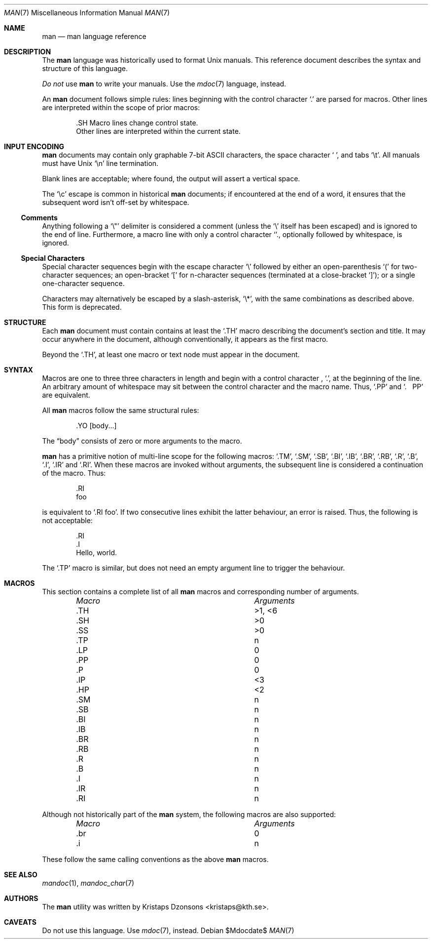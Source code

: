 .\"	$Id: man.7,v 1.15 2009/06/22 13:09:17 kristaps Exp $
.\"
.\" Copyright (c) 2009 Kristaps Dzonsons <kristaps@kth.se>
.\"
.\" Permission to use, copy, modify, and distribute this software for any
.\" purpose with or without fee is hereby granted, provided that the above
.\" copyright notice and this permission notice appear in all copies.
.\"
.\" THE SOFTWARE IS PROVIDED "AS IS" AND THE AUTHOR DISCLAIMS ALL WARRANTIES
.\" WITH REGARD TO THIS SOFTWARE INCLUDING ALL IMPLIED WARRANTIES OF
.\" MERCHANTABILITY AND FITNESS. IN NO EVENT SHALL THE AUTHOR BE LIABLE FOR
.\" ANY SPECIAL, DIRECT, INDIRECT, OR CONSEQUENTIAL DAMAGES OR ANY DAMAGES
.\" WHATSOEVER RESULTING FROM LOSS OF USE, DATA OR PROFITS, WHETHER IN AN
.\" ACTION OF CONTRACT, NEGLIGENCE OR OTHER TORTIOUS ACTION, ARISING OUT OF
.\" OR IN CONNECTION WITH THE USE OR PERFORMANCE OF THIS SOFTWARE.
.\"
.Dd $Mdocdate$
.Dt MAN 7
.Os
.\" SECTION
.Sh NAME
.Nm man
.Nd man language reference
.\" SECTION
.Sh DESCRIPTION
The
.Nm man
language was historically used to format 
.Ux
manuals.  This reference document describes the syntax and structure of
this language.
.Pp
.Em \&Do not
use 
.Nm
to write your manuals.  Use the
.Xr mdoc 7
language, instead.
.\" PARAGRAPH
.Pp
An
.Nm
document follows simple rules:  lines beginning with the control
character 
.Sq \&.
are parsed for macros.  Other lines are interpreted within the scope of
prior macros:
.Bd -literal -offset indent
\&.SH Macro lines change control state.
Other lines are interpreted within the current state.
.Ed
.\" SECTION
.Sh INPUT ENCODING
.Nm
documents may contain only graphable 7-bit ASCII characters, the
space character
.Sq \  ,
and tabs
.Sq \et . 
All manuals must have
.Ux
.Sq \en
line termination.  
.Pp
Blank lines are acceptable; where found, the output will assert a
vertical space.
.Pp
The
.Sq \ec
escape is common in historical
.Nm
documents; if encountered at the end of a word, it ensures that the
subsequent word isn't off-set by whitespace.
.\" SUB-SECTION
.Ss Comments
Anything following a
.Sq \e" 
delimiter is considered a comment (unless the 
.Sq \e
itself has been escaped) and is ignored to the end of line.
Furthermore, a macro line with only a control character
.Sq \. ,
optionally followed by whitespace, is ignored.
.\" SUB-SECTION
.Ss Special Characters
Special character sequences begin with the escape character
.Sq \e
followed by either an open-parenthesis 
.Sq \&(
for two-character sequences; an open-bracket
.Sq \&[
for n-character sequences (terminated at a close-bracket
.Sq \&] ) ;
or a single one-character sequence.
.Pp
Characters may alternatively be escaped by a slash-asterisk,
.Sq \e* ,
with the same combinations as described above.  This form is deprecated.  
.\" SECTION
.Sh STRUCTURE
Each
.Nm
document must contain contains at least the
.Sq \&.TH
macro describing the document's section and title.  It may occur
anywhere in the document, although conventionally, it appears as the
first macro.
.Pp
Beyond the 
.Sq \&.TH ,
at least one macro or text node must appear in the document.
.\" SECTION
.Sh SYNTAX
Macros are one to three three characters in length and begin with a
control character ,
.Sq \&. ,
at the beginning of the line.  An arbitrary amount of whitespace may
sit between the control character and the macro name.  Thus,
.Sq \&.PP
and
.Sq \&.\ \ \ \&PP
are equivalent.
.Pp
All 
.Nm
macros follow the same structural rules:
.Bd -literal -offset indent
\&.YO \(lBbody...\(rB 
.Ed
.Pp
The
.Dq body
consists of zero or more arguments to the macro.
.Pp
.Nm
has a primitive notion of multi-line scope for the following macros: 
.Sq \&.TM ,
.Sq \&.SM ,
.Sq \&.SB ,
.Sq \&.BI ,
.Sq \&.IB ,
.Sq \&.BR ,
.Sq \&.RB ,
.Sq \&.R ,
.Sq \&.B ,
.Sq \&.I ,
.Sq \&.IR 
and
.Sq \&.RI .
When these macros are invoked without arguments, the subsequent line is
considered a continuation of the macro.  Thus:
.Bd -literal -offset indent 
\&.RI 
foo
.Ed
.Pp
is equivalent to 
.Sq \&.RI foo .
If two consecutive lines exhibit the latter behaviour,
an error is raised.  Thus, the following is not acceptable:
.Bd -literal -offset indent 
\&.RI 
\&.I 
Hello, world.
.Ed
.Pp
The
.Sq \&.TP
macro is similar, but does not need an empty argument line to trigger
the behaviour.
.\" SECTION
.Sh MACROS
This section contains a complete list of all 
.Nm
macros and corresponding number of arguments.
.Pp
.Bl -column "MacroX" "Arguments" -compact -offset indent
.It Em Macro Ta Em Arguments
.It \&.TH    Ta    >1, <6
.It \&.SH    Ta    >0
.It \&.SS    Ta    >0
.It \&.TP    Ta    n
.It \&.LP    Ta    0
.It \&.PP    Ta    0
.It \&.P     Ta    0
.It \&.IP    Ta    <3
.It \&.HP    Ta    <2
.It \&.SM    Ta    n
.It \&.SB    Ta    n
.It \&.BI    Ta    n
.It \&.IB    Ta    n
.It \&.BR    Ta    n
.It \&.RB    Ta    n
.It \&.R     Ta    n
.It \&.B     Ta    n
.It \&.I     Ta    n
.It \&.IR    Ta    n
.It \&.RI    Ta    n
.El
.Pp
Although not historically part of the
.Nm
system, the following macros are also supported:
.Pp
.Bl -column "MacroX" "Arguments" -compact -offset indent
.It Em Macro Ta Em Arguments
.It \&.br    Ta    0
.It \&.i     Ta    n
.El
.Pp
These follow the same calling conventions as the above
.Nm
macros.
.\" SECTION
.Sh SEE ALSO
.Xr mandoc 1 ,
.Xr mandoc_char 7
.\" SECTION
.Sh AUTHORS
The
.Nm
utility was written by 
.An Kristaps Dzonsons Aq kristaps@kth.se .
.\" SECTION
.Sh CAVEATS
Do not use this language.  Use
.Xr mdoc 7 ,
instead.
